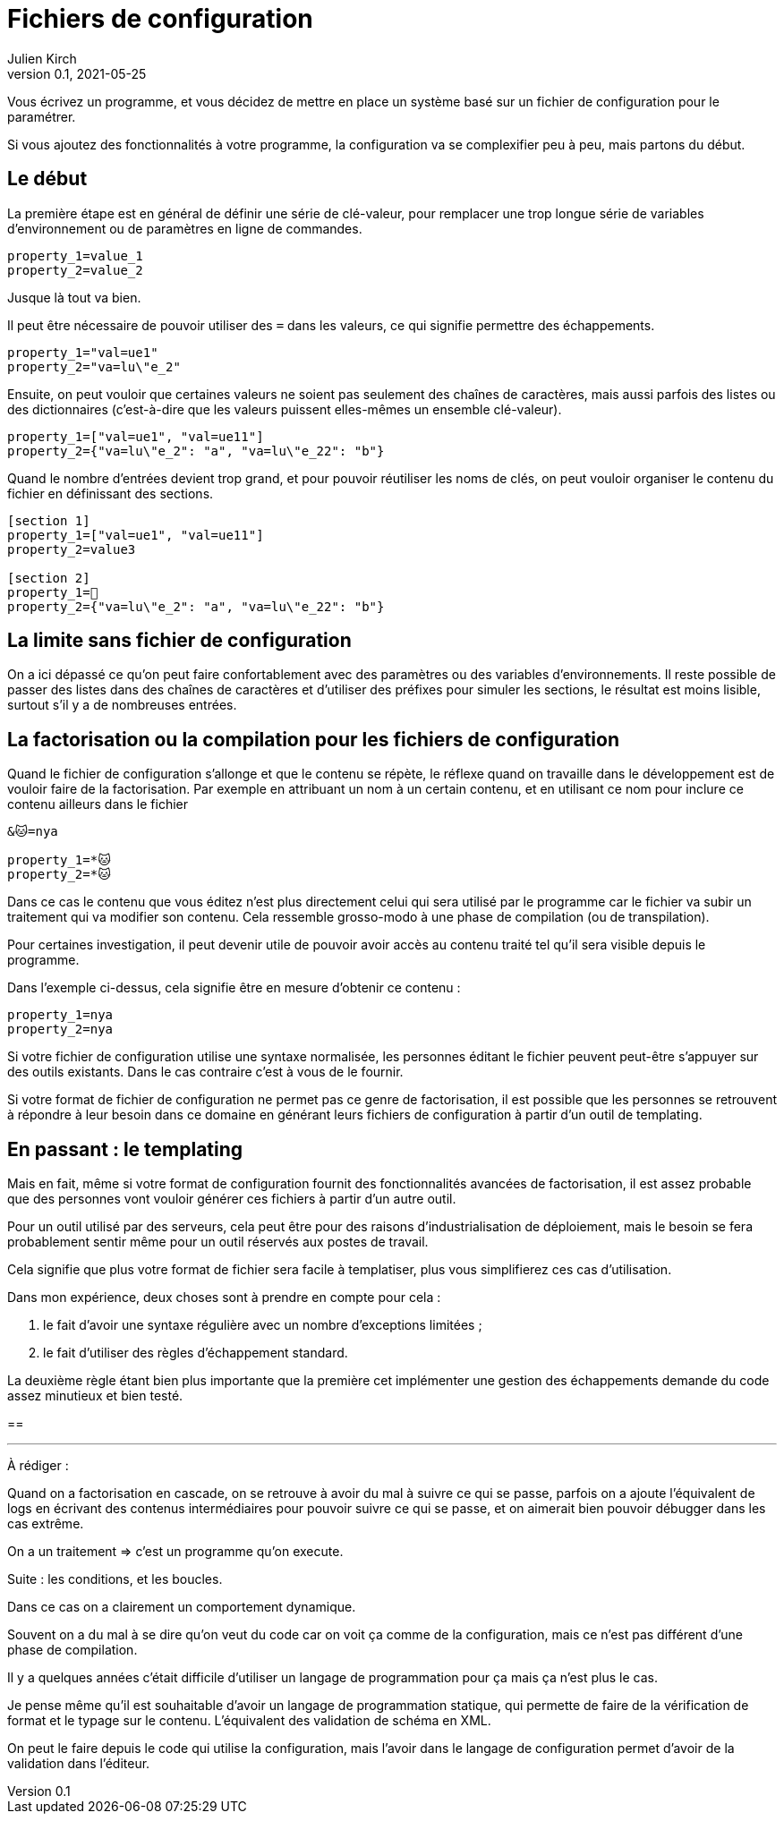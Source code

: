 = Fichiers de configuration
Julien Kirch
v0.1, 2021-05-25
:article_lang: fr
:source-highlighter: pygments
:pygments-style: friendly

Vous écrivez un programme, et vous décidez de mettre en place un système basé sur un fichier de configuration pour le paramétrer.

Si vous ajoutez des fonctionnalités à votre programme, la configuration va se complexifier peu à peu, mais partons du début.

== Le début

La première étape est en général de définir une série de clé-valeur, pour remplacer une trop longue série de variables d'environnement ou de paramètres en ligne de commandes.

[source,ini]
----
property_1=value_1
property_2=value_2
----

Jusque là tout va bien.

Il peut être nécessaire de pouvoir utiliser des `=` dans les valeurs, ce qui signifie permettre des échappements.

[source,ini]
----
property_1="val=ue1"
property_2="va=lu\"e_2"
----

Ensuite, on peut vouloir que certaines valeurs ne soient pas seulement des chaînes de caractères, mais aussi parfois des listes ou des dictionnaires (c'est-à-dire que les valeurs puissent elles-mêmes un ensemble clé-valeur).

[source,ini]
----
property_1=["val=ue1", "val=ue11"]
property_2={"va=lu\"e_2": "a", "va=lu\"e_22": "b"}
----

Quand le nombre d'entrées devient trop grand, et pour pouvoir réutiliser les noms de clés, on peut vouloir organiser le contenu du fichier en définissant des sections.

[source,ini]
----
[section 1]
property_1=["val=ue1", "val=ue11"]
property_2=value3

[section 2]
property_1=🐰
property_2={"va=lu\"e_2": "a", "va=lu\"e_22": "b"}
----

== La limite sans fichier de configuration

On a ici dépassé ce qu'on peut faire confortablement avec des paramètres ou des variables d'environnements.
Il reste possible de passer des listes dans des chaînes de caractères et d'utiliser des préfixes pour simuler les sections, le résultat est moins lisible, surtout s'il y a de nombreuses entrées.

== La factorisation ou la compilation pour les fichiers de configuration

Quand le fichier de configuration s'allonge et que le contenu se répète, le réflexe quand on travaille dans le développement est de vouloir faire de la factorisation.
Par exemple en attribuant un nom à un certain contenu, et en utilisant ce nom pour inclure ce contenu ailleurs dans le fichier

[source,ini]
----
&🐱=nya

property_1=*🐱
property_2=*🐱
----

Dans ce cas le contenu que vous éditez n'est plus directement celui qui sera utilisé par le programme car le fichier va subir un traitement qui va modifier son contenu.
Cela ressemble grosso-modo à une phase de compilation (ou de transpilation).

Pour certaines investigation, il peut devenir utile de pouvoir avoir accès au contenu traité tel qu'il sera visible depuis le programme.

Dans l'exemple ci-dessus, cela signifie être en mesure d'obtenir ce contenu{nbsp}:

[source,ini]
----
property_1=nya
property_2=nya
----

Si votre fichier de configuration utilise une syntaxe normalisée, les personnes éditant le fichier peuvent peut-être s'appuyer sur des outils existants.
Dans le cas contraire c'est à vous de le fournir.

Si votre format de fichier de configuration ne permet pas ce genre de factorisation, il est possible que les personnes se retrouvent à répondre à leur besoin dans ce domaine en générant leurs fichiers de configuration à partir d'un outil de templating.

== En passant{nbsp}: le templating

Mais en fait, même si votre format de configuration fournit des fonctionnalités avancées de factorisation, il est assez probable que des personnes vont vouloir générer ces fichiers à partir d'un autre outil.

Pour un outil utilisé par des serveurs, cela peut être pour des raisons d'industrialisation de déploiement, mais le besoin se fera probablement sentir même pour un outil réservés aux postes de travail.

Cela signifie que plus votre format de fichier sera facile à templatiser, plus vous simplifierez ces cas d'utilisation.

Dans mon expérience, deux choses sont à prendre en compte pour cela{nbsp}:

. le fait d'avoir une syntaxe régulière avec un nombre d'exceptions limitées{nbsp};
. le fait d'utiliser des règles d'échappement standard.

La deuxième règle étant bien plus importante que la première cet implémenter une gestion des échappements demande du code assez minutieux et bien testé.

== 

''''

À rédiger :

Quand on a factorisation en cascade, on se retrouve à avoir du mal à suivre ce qui se passe, parfois on a ajoute l'équivalent de logs en écrivant des contenus intermédiaires pour pouvoir suivre ce qui se passe, et on aimerait bien pouvoir débugger dans les cas extrême.

On a un traitement => c'est un programme qu'on execute.

Suite : les conditions, et les boucles.

Dans ce cas on a clairement un comportement dynamique.

Souvent on a du mal à se dire qu'on veut du code car on voit ça comme de la configuration, mais ce n'est pas différent d'une phase de compilation.

Il y a quelques années c'était difficile d'utiliser un langage de programmation pour ça mais ça n'est plus le cas.

Je pense même qu'il est souhaitable d'avoir un langage de programmation statique, qui permette de faire de la vérification de format et le typage sur le contenu. L'équivalent des validation de schéma en XML.

On peut le faire depuis le code qui utilise la configuration, mais l'avoir dans le langage de configuration permet d'avoir de la validation dans l'éditeur.